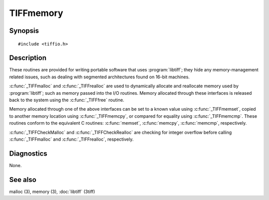 TIFFmemory
==========

Synopsis
--------

.. highlight:: c

::

    #include <tiffio.h>

.. c:function:: void *_TIFFmalloc(tmsize_t size)

.. c:function:: void *_TIFFrealloc(void *buffer, tmsize_t size)

.. c:function:: void _TIFFfree(void *buffer)

.. c:function:: void _TIFFmemset(void *s, int c, tmsize_t n)

.. c:function:: void _TIFFmemcpy(void *dest, const void *src, tmsize_t n)

.. c:function:: int _TIFFmemcmp(const void *s1, const void *s2, tmsize_t n)

.. c:function:: void* _TIFFCheckMalloc(TIFF* tif, tmsize_t nmemb, tmsize_t elem_size, const char* what)

.. c:function:: void* _TIFFCheckRealloc(TIFF* tif, void* buffer, tmsize_t nmemb, tmsize_t elem_size, const char* what)

Description
-----------

These routines are provided for writing portable software that uses
:program:`libtiff`; they hide any memory-management related issues, such as
dealing with segmented architectures found on 16-bit machines.

:c:func:`_TIFFmalloc` and :c:func:`_TIFFrealloc` are used to dynamically
allocate and reallocate memory used by :program:`libtiff`; such as memory
passed into the I/O routines. Memory allocated through these interfaces is
released back to the system using the :c:func:`_TIFFfree` routine.

Memory allocated through one of the above interfaces can be set to a known
value using :c:func:`_TIFFmemset`, copied to another memory location using
:c:func:`_TIFFmemcpy`, or compared for equality using :c:func:`_TIFFmemcmp`.
These routines conform to the equivalent C routines:
:c:func:`memset`, :c:func:`memcpy`, :c:func:`memcmp`, respectively.

:c:func:`_TIFFCheckMalloc` and :c:func:`_TIFFCheckRealloc` are checking for
integer overflow before calling :c:func:`_TIFFmalloc` and :c:func:`_TIFFrealloc`,
respectively.

Diagnostics
-----------

None.

See also
--------

malloc (3),
memory (3),
:doc:`libtiff` (3tiff)
